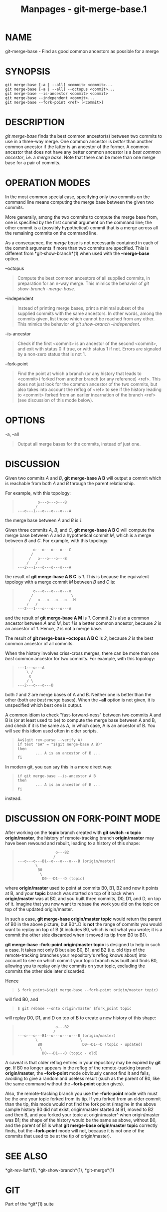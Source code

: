 #+TITLE: Manpages - git-merge-base.1
* NAME
git-merge-base - Find as good common ancestors as possible for a merge

* SYNOPSIS
#+begin_example
git merge-base [-a | --all] <commit> <commit>...
git merge-base [-a | --all] --octopus <commit>...
git merge-base --is-ancestor <commit> <commit>
git merge-base --independent <commit>...
git merge-base --fork-point <ref> [<commit>]
#+end_example

* DESCRIPTION
/git merge-base/ finds the best common ancestor(s) between two commits
to use in a three-way merge. One common ancestor is /better/ than
another common ancestor if the latter is an ancestor of the former. A
common ancestor that does not have any better common ancestor is a /best
common ancestor/, i.e. a /merge base/. Note that there can be more than
one merge base for a pair of commits.

* OPERATION MODES
In the most common special case, specifying only two commits on the
command line means computing the merge base between the given two
commits.

More generally, among the two commits to compute the merge base from,
one is specified by the first commit argument on the command line; the
other commit is a (possibly hypothetical) commit that is a merge across
all the remaining commits on the command line.

As a consequence, the /merge base/ is not necessarily contained in each
of the commit arguments if more than two commits are specified. This is
different from *git-show-branch*(1) when used with the *--merge-base*
option.

--octopus

#+begin_quote
Compute the best common ancestors of all supplied commits, in
preparation for an n-way merge. This mimics the behavior of /git
show-branch --merge-base/.

#+end_quote

--independent

#+begin_quote
Instead of printing merge bases, print a minimal subset of the supplied
commits with the same ancestors. In other words, among the commits
given, list those which cannot be reached from any other. This mimics
the behavior of /git show-branch --independent/.

#+end_quote

--is-ancestor

#+begin_quote
Check if the first <commit> is an ancestor of the second <commit>, and
exit with status 0 if true, or with status 1 if not. Errors are signaled
by a non-zero status that is not 1.

#+end_quote

--fork-point

#+begin_quote
Find the point at which a branch (or any history that leads to <commit>)
forked from another branch (or any reference) <ref>. This does not just
look for the common ancestor of the two commits, but also takes into
account the reflog of <ref> to see if the history leading to <commit>
forked from an earlier incarnation of the branch <ref> (see discussion
of this mode below).

#+end_quote

* OPTIONS
-a, --all

#+begin_quote
Output all merge bases for the commits, instead of just one.

#+end_quote

* DISCUSSION
Given two commits /A/ and /B/, *git merge-base A B* will output a commit
which is reachable from both /A/ and /B/ through the parent
relationship.

For example, with this topology:

#+begin_quote
#+begin_example
         o---o---o---B
        /
---o---1---o---o---o---A
#+end_example

#+end_quote

the merge base between /A/ and /B/ is /1/.

Given three commits /A/, /B/, and /C/, *git merge-base A B C* will
compute the merge base between /A/ and a hypothetical commit /M/, which
is a merge between /B/ and /C/. For example, with this topology:

#+begin_quote
#+begin_example
       o---o---o---o---C
      /
     /   o---o---o---B
    /   /
---2---1---o---o---o---A
#+end_example

#+end_quote

the result of *git merge-base A B C* is /1/. This is because the
equivalent topology with a merge commit /M/ between /B/ and /C/ is:

#+begin_quote
#+begin_example
       o---o---o---o---o
      /                 \
     /   o---o---o---o---M
    /   /
---2---1---o---o---o---A
#+end_example

#+end_quote

and the result of *git merge-base A M* is /1/. Commit /2/ is also a
common ancestor between /A/ and /M/, but /1/ is a better common
ancestor, because /2/ is an ancestor of /1/. Hence, /2/ is not a merge
base.

The result of *git merge-base --octopus A B C* is /2/, because /2/ is
the best common ancestor of all commits.

When the history involves criss-cross merges, there can be more than one
/best/ common ancestor for two commits. For example, with this topology:

#+begin_quote
#+begin_example
---1---o---A
    \ /
     X
    / \
---2---o---o---B
#+end_example

#+end_quote

both /1/ and /2/ are merge bases of A and B. Neither one is better than
the other (both are /best/ merge bases). When the *--all* option is not
given, it is unspecified which best one is output.

A common idiom to check "fast-forward-ness" between two commits A and B
is (or at least used to be) to compute the merge base between A and B,
and check if it is the same as A, in which case, A is an ancestor of B.
You will see this idiom used often in older scripts.

#+begin_quote
#+begin_example
A=$(git rev-parse --verify A)
if test "$A" = "$(git merge-base A B)"
then
        ... A is an ancestor of B ...
fi
#+end_example

#+end_quote

In modern git, you can say this in a more direct way:

#+begin_quote
#+begin_example
if git merge-base --is-ancestor A B
then
        ... A is an ancestor of B ...
fi
#+end_example

#+end_quote

instead.

* DISCUSSION ON FORK-POINT MODE
After working on the *topic* branch created with *git switch -c topic
origin/master*, the history of remote-tracking branch *origin/master*
may have been rewound and rebuilt, leading to a history of this shape:

#+begin_quote
#+begin_example
                 o---B2
                /
---o---o---B1--o---o---o---B (origin/master)
        \
         B0
          \
           D0---D1---D (topic)
#+end_example

#+end_quote

where *origin/master* used to point at commits B0, B1, B2 and now it
points at B, and your *topic* branch was started on top of it back when
*origin/master* was at B0, and you built three commits, D0, D1, and D,
on top of it. Imagine that you now want to rebase the work you did on
the topic on top of the updated origin/master.

In such a case, *git merge-base origin/master topic* would return the
parent of B0 in the above picture, but B0^..D is *not* the range of
commits you would want to replay on top of B (it includes B0, which is
not what you wrote; it is a commit the other side discarded when it
moved its tip from B0 to B1).

*git merge-base --fork-point origin/master topic* is designed to help in
such a case. It takes not only B but also B0, B1, and B2 (i.e. old tips
of the remote-tracking branches your repository's reflog knows about)
into account to see on which commit your topic branch was built and
finds B0, allowing you to replay only the commits on your topic,
excluding the commits the other side later discarded.

Hence

#+begin_quote
#+begin_example
$ fork_point=$(git merge-base --fork-point origin/master topic)
#+end_example

#+end_quote

will find B0, and

#+begin_quote
#+begin_example
$ git rebase --onto origin/master $fork_point topic
#+end_example

#+end_quote

will replay D0, D1, and D on top of B to create a new history of this
shape:

#+begin_quote
#+begin_example
                 o---B2
                /
---o---o---B1--o---o---o---B (origin/master)
        \                   \
         B0                  D0--D1--D (topic - updated)
          \
           D0---D1---D (topic - old)
#+end_example

#+end_quote

A caveat is that older reflog entries in your repository may be expired
by *git gc*. If B0 no longer appears in the reflog of the
remote-tracking branch *origin/master*, the *--fork-point* mode
obviously cannot find it and fails, avoiding to give a random and
useless result (such as the parent of B0, like the same command without
the *--fork-point* option gives).

Also, the remote-tracking branch you use the *--fork-point* mode with
must be the one your topic forked from its tip. If you forked from an
older commit than the tip, this mode would not find the fork point
(imagine in the above sample history B0 did not exist, origin/master
started at B1, moved to B2 and then B, and you forked your topic at
origin/master^ when origin/master was B1; the shape of the history would
be the same as above, without B0, and the parent of B1 is what *git
merge-base origin/master topic* correctly finds, but the *--fork-point*
mode will not, because it is not one of the commits that used to be at
the tip of origin/master).

* SEE ALSO
*git-rev-list*(1), *git-show-branch*(1), *git-merge*(1)

* GIT
Part of the *git*(1) suite
